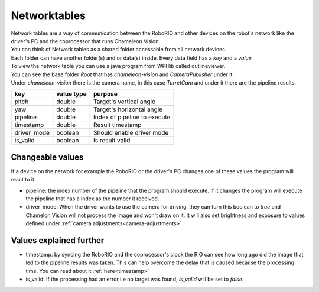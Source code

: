 .. _networktables:

Networktables
================


| Network tables are a way of communication between the RoboRIO and other devices on the robot's network like the driver's PC and the coprocessor that runs Chameleon Vision.

| You can think of Network tables as a shared folder accessable from all network devices.
| Each folder can have another folder(s) and or data(s) inside. Every data field has a `key` and a `value`
| To view the network table you can use a java program from WPI lib called outlineviewer.

.. explanation about what it is, and outlineviewer...

.. image:: /images/outlineviewer.png
   :width: 600

| You can see the base folder `Root` that has `chameleon-vision` and `CameraPublisher` under it.
| Under `chameleon-vision` there is the camera name, in this case `TurretCam` and under it there are the pipeline results.

+------------+------------+------------------------------+
|   key      | value type | purpose                      |
+============+============+==============================+
|    pitch   |   double   | Target's vertical angle      |
+------------+------------+------------------------------+
|     yaw    |   double   | Target's horizontal angle    |
+------------+------------+------------------------------+
|  pipeline  |   double   | Index of pipeline to execute |
+------------+------------+------------------------------+
|  timestamp |   double   | Result timestamp             |
+------------+------------+------------------------------+
| driver_mode|   boolean  | Should enable driver mode    |
+------------+------------+------------------------------+
|  is_valid  |   boolean  | Is result valid              |
+------------+------------+------------------------------+

Changeable values
-------------------
If a device on the network for example the RoboRIO or the driver's PC changes one of these values the program will react to it

- pipeline: the index number of the pipeline that the program should execute. If it changes the program will execute the pipeline that has a index as the number it received.

- driver_mode: When the driver wants to use the camera for driving, they can turn this boolean to `true` and Chamelon Vision will not process the image and won't draw on it. It will also set brightness and exposure to values defined under :ref:`camera adjustments<camera-adjustments>`


Values explained further
-------------------------------
- timestamp: by syncing the RoboRIO and the coprocessor's clock the RIO can see how long ago did the image that led to the pipeline results was taken. This can help overcome the delay that is caused because the processing time. You can read about it :ref:`here<timestamp>`

- is_valid: If the processing had an error i.e no target was found, `is_valid` will be set to `false`.
